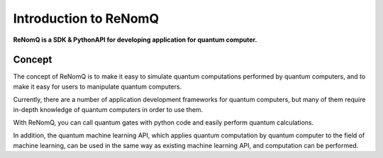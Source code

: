 Introduction to ReNomQ
======================
**ReNomQ is a SDK & PythonAPI for developing application for quantum computer.**

Concept
--------
The concept of ReNomQ is to make it easy to simulate quantum computations performed by quantum computers, and to make it easy for users to manipulate quantum computers.

Currently, there are a number of application development frameworks for quantum computers, but many of them require in-depth knowledge of quantum computers in order to use them.

With ReNomQ, you can call quantum gates with python code and easily perform quantum calculations.

In addition, the quantum machine learning API, which applies quantum computation by quantum computer to the field of machine learning, can be used in the same way as existing machine learning API, and computation can be performed.
